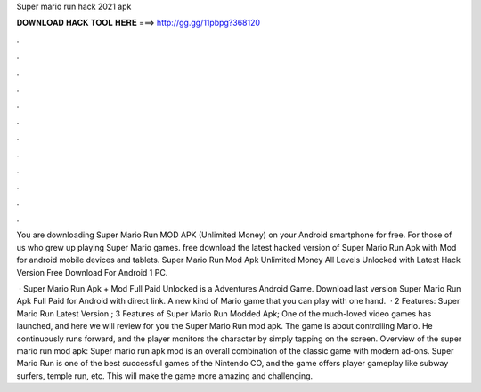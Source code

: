 Super mario run hack 2021 apk



𝐃𝐎𝐖𝐍𝐋𝐎𝐀𝐃 𝐇𝐀𝐂𝐊 𝐓𝐎𝐎𝐋 𝐇𝐄𝐑𝐄 ===> http://gg.gg/11pbpg?368120



.



.



.



.



.



.



.



.



.



.



.



.

You are downloading Super Mario Run MOD APK (Unlimited Money) on your Android smartphone for free. For those of us who grew up playing Super Mario games. free download the latest hacked version of Super Mario Run Apk with Mod for android mobile devices and tablets. Super Mario Run Mod Apk Unlimited Money All Levels Unlocked with Latest Hack Version Free Download For Android 1 PC.

 · Super Mario Run Apk + Mod Full Paid Unlocked is a Adventures Android Game. Download last version Super Mario Run Apk Full Paid for Android with direct link. A new kind of Mario game that you can play with one hand.  · 2 Features: Super Mario Run Latest Version ; 3 Features of Super Mario Run Modded Apk; One of the much-loved video games has launched, and here we will review for you the Super Mario Run mod apk. The game is about controlling Mario. He continuously runs forward, and the player monitors the character by simply tapping on the screen. Overview of the super mario run mod apk: Super mario run apk mod is an overall combination of the classic game with modern ad-ons. Super Mario Run is one of the best successful games of the Nintendo CO, and the game offers player gameplay like subway surfers, temple run, etc. This will make the game more amazing and challenging.

